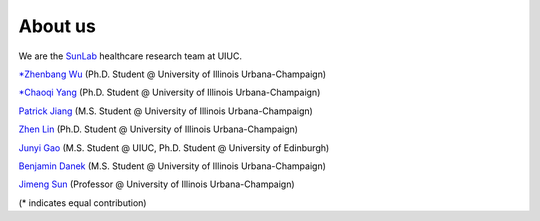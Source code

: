 About us
========

We are the `SunLab <http://sunlab.org/>`_ healthcare research team at UIUC.

`*Zhenbang Wu <https://zzachw.github.io/>`_ (Ph.D. Student @ University of Illinois Urbana-Champaign)

`*Chaoqi Yang <https://ycq091044.github.io//>`_ (Ph.D. Student @ University of Illinois Urbana-Champaign)

`Patrick Jiang <https://www.linkedin.com/in/patrick-j-3492b4235/>`_ (M.S. Student @ University of Illinois Urbana-Champaign)

`Zhen Lin <https://zlin7.github.io/>`_ (Ph.D. Student @ University of Illinois Urbana-Champaign)

`Junyi Gao <http://aboutme.vixerunt.org/>`_ (M.S. Student @ UIUC, Ph.D. Student @ University of Edinburgh)

`Benjamin Danek <https://bpdanek.github.io/>`_ (M.S. Student @ University of Illinois Urbana-Champaign)

`Jimeng Sun <http://sunlab.org/>`_ (Professor @ University of Illinois Urbana-Champaign)

(* indicates equal contribution)
